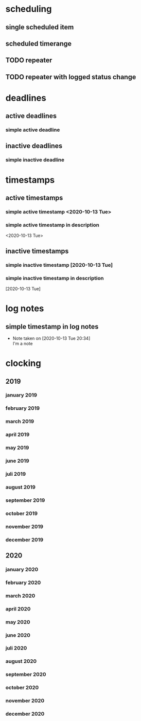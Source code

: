 * scheduling
** single scheduled item
   SCHEDULED: <2020-10-13 Tue>
** scheduled timerange
   SCHEDULED: <2020-10-13 Tue 14:00-23:00>
** TODO repeater
   SCHEDULED: <2020-10-13 Tue +1w>
** TODO repeater with logged status change
   SCHEDULED: <2020-10-20 Tue +1w>
   :PROPERTIES:
   :LAST_REPEAT: [2020-10-14 Wed 18:41]
   :END:
   :LOGBOOK:
   - State "DONE"       from "TODO"       <2020-10-14 Wed>
   :END:
* deadlines
** active deadlines
*** simple active deadline
    DEADLINE: <2020-10-13 Tue>
** inactive deadlines
*** simple inactive deadline
    DEADLINE: [2020-10-13 Tue]
* timestamps
** active timestamps
*** simple active timestamp <2020-10-13 Tue>
*** simple active timestamp in description
<2020-10-13 Tue>
** inactive timestamps
*** simple inactive timestamp [2020-10-13 Tue]
*** simple inactive timestamp in description
[2020-10-13 Tue]
* log notes
** simple timestamp in log notes
   - Note taken on [2020-10-13 Tue 20:34] \\
     I'm a note
* clocking
** 2019
*** january 2019
    :LOGBOOK:
    CLOCK: [2019-01-01 Tue 19:00]
    :END:
*** february 2019
    :LOGBOOK:
    CLOCK: [2019-02-01 Fri 19:00]
    :END:
*** march 2019
    :LOGBOOK:
    CLOCK: [2019-03-01 Fri 19:00]
    :END:
*** april 2019
    :LOGBOOK:
    CLOCK: [2019-04-01 Mon 19:00]
    :END:
*** may 2019
    :LOGBOOK:
    CLOCK: [2019-05-01 Mi 19:00]
    :END:
*** june 2019
    :LOGBOOK:
    CLOCK: [2019-06-01 Sa 19:00]
    :END:
*** juli 2019
    :LOGBOOK:
    CLOCK: [2019-07-01 Mo 19:00]
    :END:
*** august 2019
    :LOGBOOK:
    CLOCK: [2019-08-01 Do 19:00]
    :END:
*** september 2019
    :LOGBOOK:
    CLOCK: [2019-09-01 So 19:00]
    :END:
*** october 2019
    :LOGBOOK:
    CLOCK: [2019-10-01 Di 19:00]
    :END:
*** november 2019
    :LOGBOOK:
    CLOCK: [2019-11-01 Fr 19:00]
    :END:
*** december 2019
    :LOGBOOK:
    CLOCK: [2019-12-01 So 19:00]
    :END:
** 2020
*** january 2020
    :LOGBOOK:
    CLOCK: [2020-01-01 Mi 19:00]--[2020-01-01 Mi 20:00] =>  1:00
    :END:
*** february 2020
    :LOGBOOK:
    CLOCK: [2020-02-01 Sa 19:00]--[2020-02-01 Sa 20:00] =>  1:00
    :END:
*** march 2020
    :LOGBOOK:
    CLOCK: [2020-03-01 So 19:00]--[2020-03-01 So 20:00] =>  1:00
    :END:
*** april 2020
    :LOGBOOK:
    CLOCK: [2020-04-01 Mi 19:00]--[2020-04-01 Mi 20:00] =>  1:00
    :END:
*** may 2020
    :LOGBOOK:
    CLOCK: [2020-05-01 Fr 19:00]--[2020-05-01 Fr 20:00] =>  1:00
    :END:
*** june 2020
    :LOGBOOK:
    CLOCK: [2020-06-01 Mo 19:00]--[2020-06-01 Mo 20:00] =>  1:00
    :END:
*** juli 2020
    :LOGBOOK:
    CLOCK: [2020-07-01 Mi 19:00]--[2020-07-01 Mi 20:00] =>  1:00
    :END:
*** august 2020
    :LOGBOOK:
    CLOCK: [2020-08-01 Sa 19:00]--[2020-08-01 Sa 20:00] =>  1:00
    :END:
*** september 2020
    :LOGBOOK:
    CLOCK: [2020-09-01 Di 19:00]--[2020-09-01 Di 20:00] =>  1:00
    :END:
*** october 2020
    :LOGBOOK:
    CLOCK: [2020-10-01 Do 19:00]--[2020-10-01 Do 20:00] =>  1:00
    :END:
*** november 2020
    :LOGBOOK:
    CLOCK: [2020-11-01 So 19:00]--[2020-11-01 So 20:00] =>  1:00
    :END:
*** december 2020
    :LOGBOOK:
    CLOCK: [2020-12-01 Di 19:00]--[2020-12-01 Di 20:00] =>  1:00
    :END:
